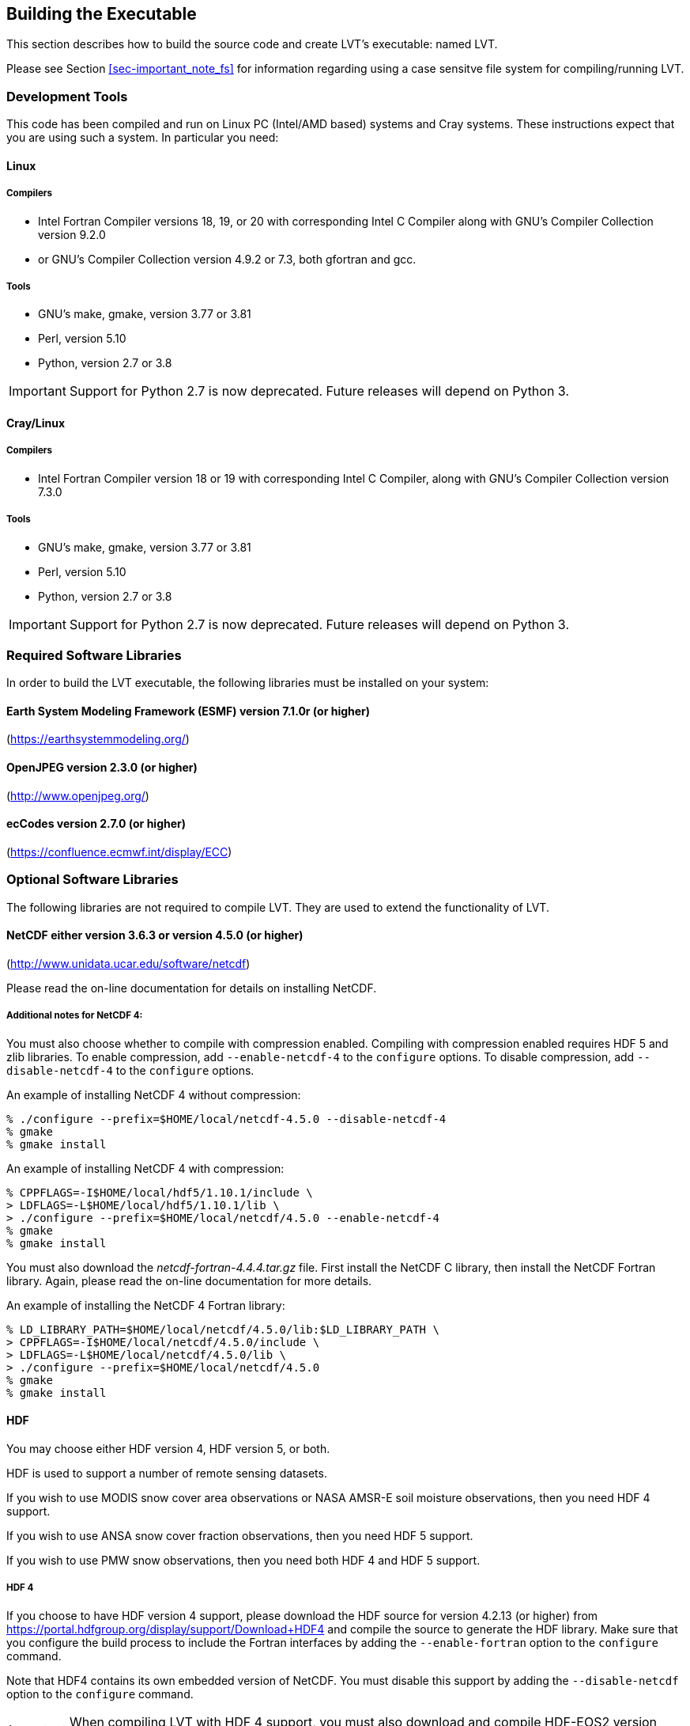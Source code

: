 
[[sec-build]]
== Building the Executable

This section describes how to build the source code and create LVT`'s executable: named LVT.

Please see Section <<sec-important_note_fs>> for information regarding using a case sensitve file system for compiling/running LVT.

=== Development Tools

This code has been compiled and run on
Linux PC (Intel/AMD based) systems
//IBM AIX systems,
//and SGI Altix systems.
and Cray systems.
These instructions expect that you are using such a system.  In particular you need:

==== Linux

===== Compilers

* Intel Fortran Compiler versions 18, 19, or 20 with corresponding Intel C Compiler along with GNU's Compiler Collection version 9.2.0
* or GNU's Compiler Collection version 4.9.2 or 7.3, both gfortran and gcc.

===== Tools

* GNU's make, gmake, version 3.77 or 3.81
* Perl, version 5.10
* Python, version 2.7 or 3.8

IMPORTANT: Support for Python 2.7 is now deprecated.  Future releases will depend on Python 3.

//
//      *** or Absoft's Pro Fortran Software Developement Kit, version 10.0
//            with GNU's C and C++ compilers, gcc and g++, version 3.3.3
//
//      *** or Lahey/Fujitsu's Fortran 95 Compiler, release L6.00c
//            with GNU's C and C++ compilers, gcc and g++, version 3.3.3
//

==== Cray/Linux

===== Compilers

* Intel Fortran Compiler version 18 or 19 with corresponding Intel C Compiler, along with GNU's Compiler Collection version 7.3.0

===== Tools

* GNU's make, gmake, version 3.77 or 3.81
* Perl, version 5.10
* Python, version 2.7 or 3.8

IMPORTANT: Support for Python 2.7 is now deprecated.  Future releases will depend on Python 3.

//
//   * IBM
//      ** XL Fortran version 10.1.0.6
//      ** GNU's make, gmake, version 3.77
//
//   * SGI Altix
//      ** Intel Fortran Compiler version 12
//      ** GNU's make, gmake, version 3.77

[[ssec-requiredlibs]]
=== Required Software Libraries

In order to build the LVT executable, the following libraries must be installed on your system:

==== Earth System Modeling Framework (ESMF) version 7.1.0r (or higher)

(https://earthsystemmodeling.org/)

//
//         Please read the ESMF User's Guide for details on installing
//         ESMF with MPI support and without MPI support (``mpiuni'').
//

//==== JasPer version 2.0.14 (or higher)
//
//(http://www.ece.uvic.ca/{tilde}frodo/jasper/)
//
//Note that when running the `configure` command you must include the `--enable-shared` option.

==== OpenJPEG version 2.3.0 (or higher)

(http://www.openjpeg.org/)

==== ecCodes version 2.7.0 (or higher)

(https://confluence.ecmwf.int/display/ECC)

=== Optional Software Libraries

The following libraries are not required to compile LVT. They are used to extend the functionality of LVT.

// ==== Message Passing Interface (MPI)
//
// If you wish to run LIS with multiple processes (i.e., in parallel), then you must install an MPI library package.
//
// * vendor supplied (e.g., Intel MPI)
// // * MPICH version 1.2.7p1 (http://www-unix.mcs.anl.gov/mpi/mpich1/)
// * Open MPI (http://www.open-mpi.org/)
//
// Note that LIS does not support OpenMP style parallelization.  There is some experimental support within LIS, but you should not enable it.

==== NetCDF either version 3.6.3 or version 4.5.0 (or higher)

(http://www.unidata.ucar.edu/software/netcdf)

Please read the on-line documentation for details on installing NetCDF.

===== Additional notes for NetCDF 4:

You must also choose whether to compile with compression enabled.  Compiling with compression enabled requires HDF 5 and zlib libraries.  To enable compression, add `--enable-netcdf-4` to the `configure` options.  To disable compression, add `--disable-netcdf-4` to the `configure` options.

An example of installing NetCDF 4 without compression:

....
% ./configure --prefix=$HOME/local/netcdf-4.5.0 --disable-netcdf-4
% gmake
% gmake install
....

An example of installing NetCDF 4 with compression:

....
% CPPFLAGS=-I$HOME/local/hdf5/1.10.1/include \
> LDFLAGS=-L$HOME/local/hdf5/1.10.1/lib \
> ./configure --prefix=$HOME/local/netcdf/4.5.0 --enable-netcdf-4
% gmake
% gmake install
....

You must also download the _netcdf-fortran-4.4.4.tar.gz_ file.  First install the NetCDF C library, then install the NetCDF Fortran library.  Again, please read the on-line documentation for more details.

An example of installing the NetCDF 4 Fortran library:

....
% LD_LIBRARY_PATH=$HOME/local/netcdf/4.5.0/lib:$LD_LIBRARY_PATH \
> CPPFLAGS=-I$HOME/local/netcdf/4.5.0/include \
> LDFLAGS=-L$HOME/local/netcdf/4.5.0/lib \
> ./configure --prefix=$HOME/local/netcdf/4.5.0
% gmake
% gmake install
....

==== HDF

You may choose either HDF version 4, HDF version 5, or both.

HDF is used to support a number of remote sensing datasets.

If you wish to use MODIS snow cover area observations or NASA AMSR-E soil moisture observations, then you need HDF 4 support.

If you wish to use ANSA snow cover fraction observations, then you need HDF 5 support.

If you wish to use PMW snow observations, then you need both HDF 4 and HDF 5 support.

===== HDF 4

If you choose to have HDF version 4 support, please download the HDF source for version 4.2.13 (or higher) from https://portal.hdfgroup.org/display/support/Download+HDF4 and compile the source to generate the HDF library.  Make sure that you configure the build process to include the Fortran interfaces by adding the `--enable-fortran` option to the `configure` command.

Note that HDF4 contains its own embedded version of NetCDF.  You must disable this support by adding the `--disable-netcdf` option to the `configure` command.

IMPORTANT: When compiling LVT with HDF 4 support, you must also download and compile HDF-EOS2 version 2.19v1.00 or higher from http://hdfeos.org/software/library.php.

===== HDF 5

If you choose to have HDF version 5 support, please download the HDF source for version 1.10.1 (or higher) from http://www.hdfgroup.org/HDF5/ and compile the source to generate the HDF library.  Make sure that you configure the build process to include the Fortran interfaces by adding the `--enable-fortran` option to the `configure` command.

//Note that when compiling LVT with HDF 5 support, you must also
//download and compile HDF-EOS5 from http://hdfeos.org/.

==== GDAL version 2.4.1 (or higher)

(https://gdal.org)

IMPORTANT: When compiling LVT with GDAL support, you must also download and compile FortranGIS version 2.4 (or higher) from http://fortrangis.sourceforge.net.

==== Notes

To install these libraries, follow the instructions provided at the various URL listed above. These optional libraries have their own dependencies, which should be documented in their respective documentation.

Please note that your system may have several different compilers installed.  You must verify that you are building these libraries with the correct compiler.  You should review the output from the `configure`, `make`, etc. commands.  If the wrong compiler is being used, you may have to correct your `$PATH` environment variable, or set the `$CC` and `$FC` environment variables, or pass additional settings to the `configure` scripts.  Please consult the installation instructions provided at the various URL listed above for each library.

//If not, review the appropriate _$WORKING/arch/configure.lvt.*_ file
//for some hints regarding additional low level libraries needed for
//linking.

//Note that due to an issue involving multiple definitions within the NetCDF 3
//and HDF 4 libraries, you cannot compile LVT with support for both
//NetCDF 3 and HDF 4 together.

Note that due to the mix of programing languages (Fortran and C) used by LVT, you may run into linking errors when building the LVT executable.  This is often due to (1) the Fortran compiler and the C compiler using different cases (upper case vs. lower case) for external names, and (2) the Fortran compiler and C compiler using a different number of underscores for external names.

//When compiling code using Absoft's Pro Fortran SDK, set the following compiler options:
//
//....
//-YEXT_NAMES=LCS -s -YEXT_SFX=_ -YCFRL=1
//....
//
//These must be set for each of the above libraries.

=== Build Instructions

:sectnums!: // disable section numbers

==== Step 1

Perform the steps described in Section <<sec-obtain-src>> to obtain the source code.

==== Step 2

Goto the _$WORKING_ directory.  This directory contains two scripts for building the LVT executable: _configure_ and _compile_.

==== Step 3

Set the LVT_ARCH environment variable based on the system you are using.  The following commands are written using Bash shell syntax.

.For a Linux system with the Intel Fortran compiler
....
% export LVT_ARCH=linux_ifc
....

.For a Linux system with the GNU Fortran compiler
....
% export LVT_ARCH=linux_gfortran
....

//.For an AIX system
//....
//% export LVT_ARCH=AIX
//....

//.For a Linux system with the Absoft Fortran compiler
//....
//% export LVT_ARCH=linux_absoft
//....

//.For a Linux system with the Lahey Fortran compiler
//....
//% export LVT_ARCH=linux_lf95
//....

It is suggested that you place this command in your _.profile_ (or equivalent) startup file.

==== Step 4

Run the _configure_ script first by typing:

....
% ./configure
....

This script will prompt the user with a series of questions regarding support to compile into LVT, requiring the user to specify the locations of the required and optional libraries via several LVT specific environment variables.  The following environment variables are used by LVT.

[cols="<,<,<",]
|===
| Variable         | Description                | Usage

| `LVT_FC`         | Fortran 90                 | required
| `LVT_CC`         | C compiler                 | required
| `LVT_MODESMF`    | path to ESMF modules files | required
| `LVT_LIBESMF`    | path to ESMF library files | required
| `LVT_OPENJPEG`   | path to openJPEG library   | required
| `LVT_ECCODES`    | path to ecCodes library    | required
| `LVT_NETCDF`     | path to NETCDF library     | optional
| `LVT_HDF4`       | path to HDF4 library       | optional
| `LVT_HDF5`       | path to HDF5 library       | optional
| `LVT_HDFEOS`     | path to HDFEOS2 library    | optional
| `LVT_GDAL`       | path to GDAL library       | optional
| `LVT_FORTRANGIS` | path to FortranGIS library | optional (required by GDAL)
|===

//{cpp} is C++
Note that the `CC` variable must be set to a C compiler, not a {cpp} compiler.  A {cpp} compiler may mangle internal names in a manner that is not consistent with the Fortran compiler.  This will cause errors during linking.

It is suggested that you add these definitions to your _.profile_ (or equivalent) startup file.

You may encounter errors either when trying to compile LVT or when trying to run LVT because the compiler or operating system cannot find these libraries.  To fix this, you must add these libraries to your `$LD_LIBRARY_PATH` environment variable.
For example, say that you are using ESMF, ecCodes, NetCDF, and HDF5.  Then you must execute the following command (written using Bash shell syntax):

....
% export LD_LIBRARY_PATH=$LVT_HDF5/lib:$LVT_LIBESMF:$LVT_NETCDF/lib:$LVT_ECCODES/lib:$LD_LIBRARY_PATH
....

It is also suggested that you add this command to your _.profile_ (or equivalent) startup file.

===== Example

An example execution of the configure script is shown below:

[subs="attributes,quotes"]
....
% ./configure
------------------------------------------------------------------------
Setting up configuration for LVT
Optimization level (-3=strict checks with warnings, -2=strict checks, -1=debug, 0,1,2,3, default=2):
Assume little/big_endian data format (1-little, 2-big, default=2):
Use GRIBAPI/ECCODES? (1-gribapi, 2-eccodes, default=2):
Use NETCDF? (1-yes, 0-no, default=1):
NETCDF version (3 or 4, default=4):
NETCDF use shuffle filter? (1-yes, 0-no, default = 1):
NETCDF use deflate filter? (1-yes, 0-no, default = 1):
NETCDF use deflate level? (1 to 9-yes, 0-no, default = 9):
Use HDF4? (1-yes, 0-no, default=1):
Use HDF5? (1-yes, 0-no, default=1):
Use HDFEOS? (1-yes, 0-no, default=1):
Enable AFWA-specific grib configuration settings? (1-yes, 0-no, default=0):
Enable GeoTIFF support? (1-yes, 0-no, default=1):
Use MATLAB support? (1-yes, 0-no, default=0):
-----------------------------------------------------
 configure.lvt file generated successfully
-----------------------------------------------------
Settings are written to configure.lvt in the make directory.
If you wish to change settings, please edit that file.

To compile, run the compile script.
------------------------------------------------------------------------
....

At each prompt, select the desired value.  If you desire the default value, then you may simply press the Enter key.

Most of the configure options are be self-explanatory.  Here are a few specific notes:

//* for `Parallelism (0-serial, 1-dmpar, default=1):`,
//dmpar refers to enabling MPI

//* for `Use openMP parallelism (1-yes, 0-no, default=0):`,
//select the default value of 0.  OpenMP support is
//experimental.  Please do not use.

* for `Optimization level (-3=strict checks with warnings, -2=strict checks, -1=debug, 0,1,2,3, default=2):`
+
[IMPORTANT]
====
There is an open issue regarding compiling LVT with the GNU compilers version 7.3 (and higher).  One of the modules takes a long time to compile, and the compilation consumes a lot of memory, often to the point of aborting.

When using the GNU compilers, you should select `0`.
====

* for `Assume little/big_endian data format (1-little, 2-big, default=2):`,
select the default value of 2.  By default, LVT reads and writes binary data in the big endian format.  Only select the value of 1, if you have reformatted all required binary data into the little endian format.

* for `Use GRIBAPI/ECCODES? (1-gribapi, 2-eccodes, default=2):`,
select the default value of 2.  Technically, GRIB support is not required by LVT; however, most of the commonly used met forcing data are in GRIB, making GRIB support a practical requirement.  ecCodes is ECMWF's replacement to their GRIB-API library.  GRIB-API is supported only for historical reasons; thus, please use ecCodes.
+
IMPORTANT: GRIB-API support is now deprecated.  Future releases will support only ecCodes.

* for `Enable GeoTIFF support? (1-yes, 0-no, default=1):`,
GeoTIFF means the GeoTIFF support provided by the GDAL library.

Note that due to an issue involving multiple definitions within the NetCDF 3 and HDF 4 libraries, you cannot compile LVT with support for both NetCDF 3 and HDF 4 together.

Note that if you compiled NetCDF 4 without compression, then when specifying `NETCDF version (3 or 4, default=4):`, select 3. Then you must manually append `-lnetcdff` to the `LDFLAGS` variable in the _make/configure.lvt_ file.

==== Step 5

Compile the LVT source code by running the _compile_ script.

....
% ./compile
....

This script will compile the libraries provided with LVT, the dependency generator and then the LVT source code. The executable _LVT_ will be placed in the _$WORKING_ directory upon successful completion of the _compile_ script.

==== Step 6

Finally, copy the _LVT_ executable into your running directory, _$RUNNING_.  (See Section <<sec-run>>.)

:sectnums: // re-enable section numbers

//=== Generating documentation
//
//LVT code uses the ProTex (http://gmao.gsfc.nasa.gov/software/protex/) documenting system  <<protex>>.  The documentation in LaTeX format can be produced by using the `doc.csh` in the _$WORKING/src/utils_ directory. This command produces documentation, generating a number of LaTeX files.
// //These files can be easily converted to pdf
// //or html formats using utilites such as \cmdfont{pdflatex} or
// //\cmdfont{latex2html}.
//These files can be easily converted to pdf using utilites such as `pdflatex`.

